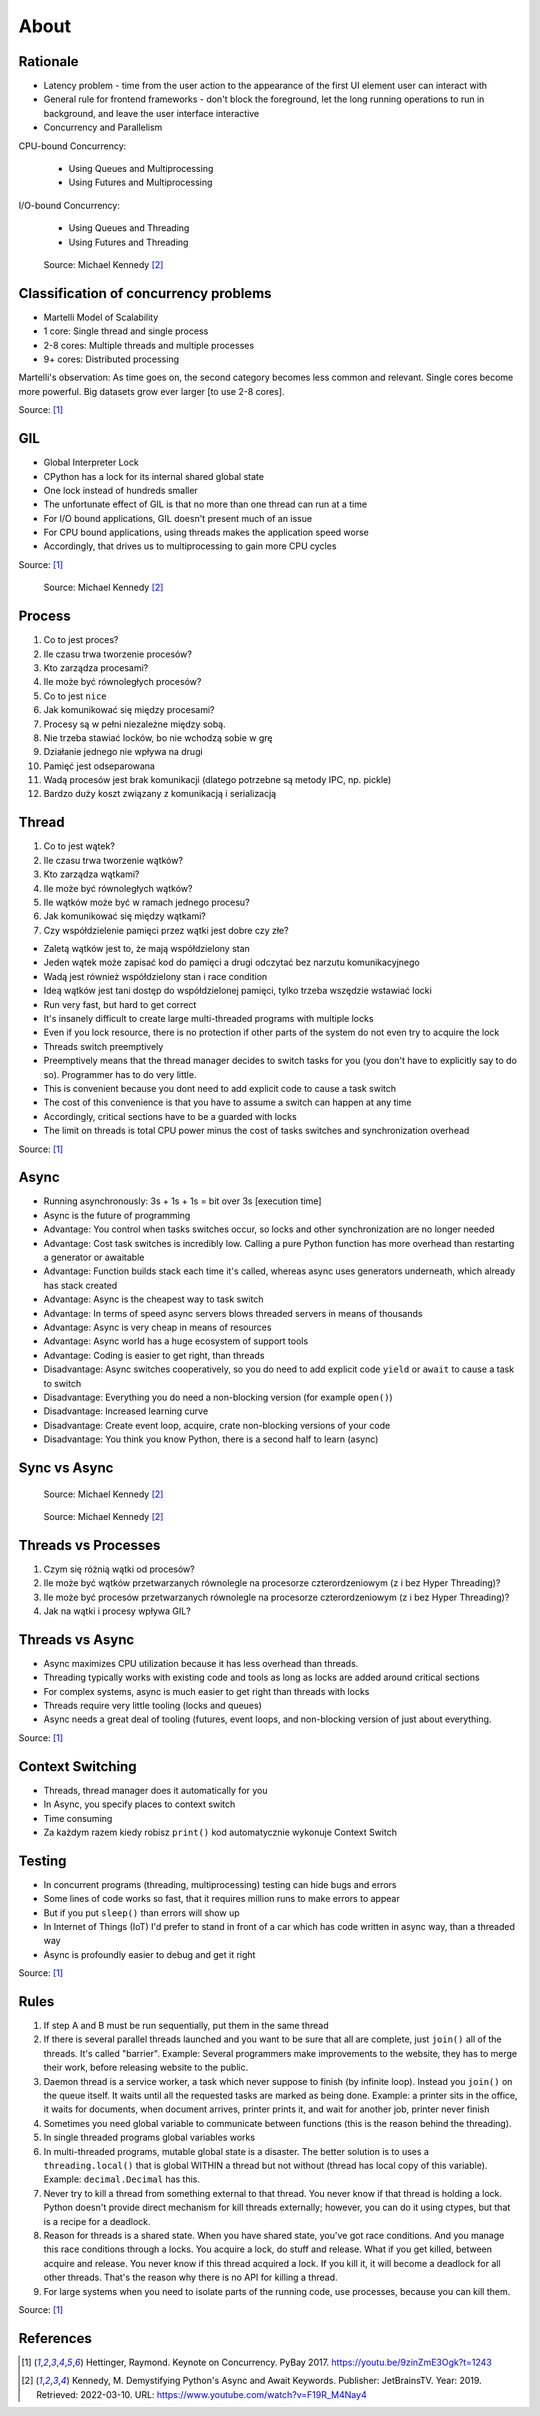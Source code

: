 About
=====


Rationale
---------
* Latency problem - time from the user action to the appearance of the first UI element user can interact with
* General rule for frontend frameworks - don't block the foreground, let the long running operations to run in background, and leave the user interface interactive
* Concurrency and Parallelism

CPU-bound Concurrency:

    * Using Queues and Multiprocessing
    * Using Futures and Multiprocessing

I/O-bound Concurrency:

    * Using Queues and Threading
    * Using Futures and Threading

.. figure:: img/concurrency-about-techniques.png

    Source: Michael Kennedy [#Kennedy2019]_


Classification of concurrency problems
--------------------------------------
* Martelli Model of Scalability
* 1 core: Single thread and single process
* 2-8 cores: Multiple threads and multiple processes
* 9+ cores: Distributed processing

Martelli's observation: As time goes on, the second category becomes less common and relevant.
Single cores become more powerful. Big datasets grow ever larger [to use 2-8 cores].

Source: [#Hettinger2017]_


GIL
---
* Global Interpreter Lock
* CPython has a lock for its internal shared global state
* One lock instead of hundreds smaller
* The unfortunate effect of GIL is that no more than one thread can run at a time
* For I/O bound applications, GIL doesn't present much of an issue
* For CPU bound applications, using threads makes the application speed worse
* Accordingly, that drives us to multiprocessing to gain more CPU cycles

Source: [#Hettinger2017]_

.. figure:: img/threading-gil.png

    Source: Michael Kennedy [#Kennedy2019]_


Process
-------
#. Co to jest proces?
#. Ile czasu trwa tworzenie procesów?
#. Kto zarządza procesami?
#. Ile może być równoległych procesów?
#. Co to jest ``nice``
#. Jak komunikować się między procesami?

#. Procesy są w pełni niezależne między sobą.
#. Nie trzeba stawiać locków, bo nie wchodzą sobie w grę
#. Działanie jednego nie wpływa na drugi
#. Pamięć jest odseparowana
#. Wadą procesów jest brak komunikacji (dlatego potrzebne są metody IPC, np. pickle)
#. Bardzo duży koszt związany z komunikacją i serializacją


Thread
------
#. Co to jest wątek?
#. Ile czasu trwa tworzenie wątków?
#. Kto zarządza wątkami?
#. Ile może być równoległych wątków?
#. Ile wątków może być w ramach jednego procesu?
#. Jak komunikować się między wątkami?
#. Czy współdzielenie pamięci przez wątki jest dobre czy złe?

* Zaletą wątków jest to, że mają współdzielony stan
* Jeden wątek może zapisać kod do pamięci a drugi odczytać bez narzutu komunikacyjnego
* Wadą jest również współdzielony stan i race condition
* Ideą wątków jest tani dostęp do współdzielonej pamięci, tylko trzeba wszędzie wstawiać locki
* Run very fast, but hard to get correct
* It's insanely difficult to create large multi-threaded programs with multiple locks
* Even if you lock resource, there is no protection if other parts of the system do not even try to acquire the lock
* Threads switch preemptively
* Preemptively means that the thread manager decides to switch tasks for you (you don't have to explicitly say to do so). Programmer has to do very little.
* This is convenient because you dont need to add explicit code to cause a task switch
* The cost of this convenience is that you have to assume a switch can happen at any time
* Accordingly, critical sections have to be a guarded with locks
* The limit on threads is total CPU power minus the cost of tasks switches and synchronization overhead

Source: [#Hettinger2017]_


Async
-----
* Running asynchronously: 3s + 1s + 1s = bit over 3s [execution time]
* Async is the future of programming

* Advantage: You control when tasks switches occur, so locks and other synchronization are no longer needed
* Advantage: Cost task switches is incredibly low. Calling a pure Python function has more overhead than restarting a generator or awaitable
* Advantage: Function builds stack each time it's called, whereas async uses generators underneath, which already has stack created
* Advantage: Async is the cheapest way to task switch
* Advantage: In terms of speed async servers blows threaded servers in means of thousands
* Advantage: Async is very cheap in means of resources
* Advantage: Async world has a huge ecosystem of support tools
* Advantage: Coding is easier to get right, than threads

* Disadvantage: Async switches cooperatively, so you do need to add explicit code ``yield`` or ``await`` to cause a task to switch
* Disadvantage: Everything you do need a non-blocking version (for example ``open()``)
* Disadvantage: Increased learning curve
* Disadvantage: Create event loop, acquire, crate non-blocking versions of your code
* Disadvantage: You think you know Python, there is a second half to learn (async)


Sync vs Async
-------------
.. figure:: img/asyncio-sequence-sync.png

    Source: Michael Kennedy [#Kennedy2019]_

.. figure:: img/asyncio-sequence-async.png

    Source: Michael Kennedy [#Kennedy2019]_


Threads vs Processes
--------------------
#. Czym się różnią wątki od procesów?
#. Ile może być wątków przetwarzanych równolegle na procesorze czterordzeniowym (z i bez Hyper Threading)?
#. Ile może być procesów przetwarzanych równolegle na procesorze czterordzeniowym (z i bez Hyper Threading)?
#. Jak na wątki i procesy wpływa GIL?


Threads vs Async
----------------
* Async maximizes CPU utilization because it has less overhead than threads.
* Threading typically works with existing code and tools as long as locks are added around critical sections
* For complex systems, async is much easier to get right than threads with locks
* Threads require very little tooling (locks and queues)
* Async needs a great deal of tooling (futures, event loops, and non-blocking version of just about everything.

Source: [#Hettinger2017]_


Context Switching
-----------------
* Threads, thread manager does it automatically for you
* In Async, you specify places to context switch
* Time consuming
* Za każdym razem kiedy robisz ``print()`` kod automatycznie wykonuje Context Switch


Testing
-------
* In concurrent programs (threading, multiprocessing) testing can hide bugs and errors
* Some lines of code works so fast, that it requires million runs to make errors to appear
* But if you put ``sleep()`` than errors will show up
* In Internet of Things (IoT) I'd prefer to stand in front of a car which has code written in async way, than a threaded way
* Async is profoundly easier to debug and get it right

Source: [#Hettinger2017]_


Rules
-----
#. If step A and B must be run sequentially, put them in the same thread
#. If there is several parallel threads launched and you want to be sure that all are complete, just ``join()`` all of the threads. It's called "barrier". Example: Several programmers make improvements to the website, they has to merge their work, before releasing website to the public.
#. Daemon thread is a service worker, a task which never suppose to finish (by infinite loop). Instead you ``join()`` on the queue itself. It waits until all the requested tasks are marked as being done. Example: a printer sits in the office, it waits for documents, when document arrives, printer prints it, and wait for another job, printer never finish
#. Sometimes you need global variable to communicate between functions (this is the reason behind the threading).
#. In single threaded programs global variables works
#. In multi-threaded programs, mutable global state is a disaster. The better solution is to uses a ``threading.local()`` that is global WITHIN a thread but not without (thread has local copy of this variable). Example: ``decimal.Decimal`` has this.
#. Never try to kill a thread from something external to that thread. You never know if that thread is holding a lock. Python doesn't provide direct mechanism for kill threads externally; however, you can do it using ctypes, but that is a recipe for a deadlock.
#. Reason for threads is a shared state. When you have shared state, you've got race conditions. And you manage this race conditions through a locks. You acquire a lock, do stuff and release. What if you get killed, between acquire and release. You never know if this thread acquired a lock. If you kill it, it will become a deadlock for all other threads. That's the reason why there is no API for killing a thread.
#. For large systems when you need to isolate parts of the running code, use processes, because you can kill them.

Source: [#Hettinger2017]_


References
----------
.. [#Hettinger2017] Hettinger, Raymond. Keynote on Concurrency. PyBay 2017. https://youtu.be/9zinZmE3Ogk?t=1243

.. [#Kennedy2019] Kennedy, M. Demystifying Python's Async and Await Keywords. Publisher: JetBrainsTV. Year: 2019. Retrieved: 2022-03-10. URL: https://www.youtube.com/watch?v=F19R_M4Nay4

